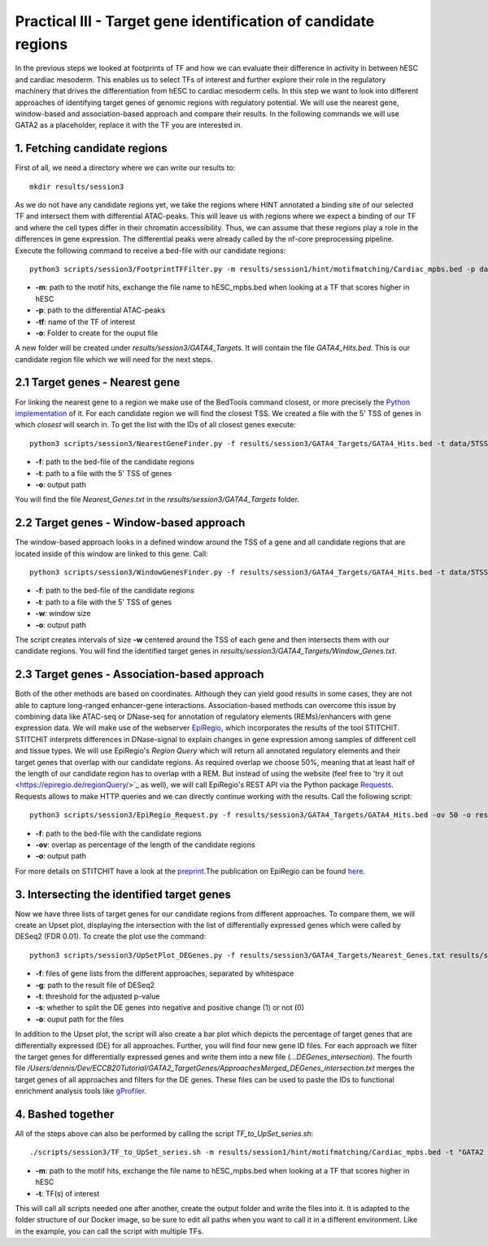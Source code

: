 Practical III - Target gene identification of candidate regions
---------

In the previous steps we looked at footprints of TF and how we can evaluate their difference in activity in between hESC and cardiac mesoderm. This enables us to select TFs of interest and further explore their role in the regulatory machinery that drives the differentiation from hESC to cardiac mesoderm cells. In this step we want to look into different approaches of identifying target genes of genomic regions with regulatory potential. We will use the nearest gene, window-based and association-based approach and compare their results. In the following commands we will use GATA2 as a placeholder, replace it with the TF you are interested in.

1. Fetching candidate regions
=================

First of all, we need a directory where we can write our results to::

   mkdir results/session3

As we do not have any candidate regions yet, we take the regions where HINT annotated a binding site of our selected TF and intersect them with differential ATAC-peaks. This will leave us with regions where we expect a binding of our TF and where the cell types differ in their chromatin accessibility. Thus, we can assume that these regions play a role in the differences in gene expression. The differential peaks were already called by the nf-core preprocessing pipeline. Execute the following command to receive a bed-file with our candidate regions: ::

   python3 scripts/session3/FootprintTFFilter.py -m results/session1/hint/motifmatching/Cardiac_mpbs.bed -p data/nf_core_atacseq/macs/narrowPeak/consensus/deseq2/CardiacvshESC/CardiacvshESC.mRp.clN.deseq2.FDR0.05.results.bed -tf GATA4 -o results/session3/GATA4_Targets

* **-m**: path to the motif hits, exchange the file name to hESC_mpbs.bed when looking at a TF that scores higher in hESC
* **-p**: path to the differential ATAC-peaks
* **-tf**: name of the TF of interest
* **-o**: Folder to create for the ouput file

A new folder will be created under *results/session3/GATA4_Targets*. It will contain the file *GATA4_Hits.bed*. This is our candidate region file which we will need for the next steps.

2.1 Target genes - Nearest gene
=================

For linking the nearest gene to a region we make use of the BedTools command closest, or more precisely the `Python implementation <https://daler.github.io/pybedtools/autodocs/pybedtools.bedtool.BedTool.closest.html>`_ of it. For each candidate region we will find the closest TSS. We created a file with the 5' TSS of genes in which *closest* will search in. To get the list with the IDs of all closest genes execute: ::

  python3 scripts/session3/NearestGeneFinder.py -f results/session3/GATA4_Targets/GATA4_Hits.bed -t data/5TSS_GRCh38p13.txt -o results/session3/GATA4_Targets/Nearest_Genes.txt

  
* **-f**: path to the bed-file of the candidate regions
* **-t**: path to a file with the 5' TSS of genes
* **-o**: output path

You will find the file *Nearest_Genes.txt* in the *results/session3/GATA4_Targets* folder.

2.2 Target genes - Window-based approach
=================

The window-based approach looks in a defined window around the TSS of a gene and all candidate regions that are located inside of this window are linked to this gene. Call: ::

   python3 scripts/session3/WindowGenesFinder.py -f results/session3/GATA4_Targets/GATA4_Hits.bed -t data/5TSS_GRCh38p13.txt -w 50000 -o results/session3/GATA4_Targets/Window_Genes.txt

* **-f**: path to the bed-file of the candidate regions
* **-t**: path to a file with the 5' TSS of genes
* **-w**: window size
* **-o**: output path

The script creates intervals of size **-w** centered around the TSS of each gene and then intersects them with our candidate regions. You will find the identified target genes in *results/session3/GATA4_Targets/Window_Genes.txt*.

2.3 Target genes - Association-based approach
=================
Both of the other methods are based on coordinates. Although they can yield good results in some cases, they are not able to capture long-ranged enhancer-gene interactions. Association-based methods can overcome this issue by combining data like ATAC-seq or DNase-seq for annotation of regulatory elements (REMs)/enhancers with gene expression data. We will make use of the webserver `EpiRegio <https://epiregio.de/>`_, which incorporates the results of the tool STITCHIT. STITCHIT interprets differences in DNase-signal to explain changes in gene expression among samples of different cell and tissue types. We will use EpiRegio's *Region Query* which will return all annotated regulatory elements and their target genes that overlap with our candidate regions. As required overlap we choose 50%, meaning that at least half of the length of our candidate region has to overlap with a REM. But instead of using the website (feel free to 'try it out <https://epiregio.de/regionQuery/>`_ as well), we will call EpiRegio's REST API via the Python package `Requests <https://requests.readthedocs.io/en/master/>`_. Requests allows to make HTTP queries and we can directly continue working with the results. Call the following script::

  python3 scripts/session3/EpiRegio_Request.py -f results/session3/GATA4_Targets/GATA4_Hits.bed -ov 50 -o results/session3/GATA4_Targets/Association_Genes.txt

* **-f**: path to the bed-file with the candidate regions
* **-ov**: overlap as percentage of the length of the candidate regions
* **-o**: output path 

For more details on STITCHIT have a look at the `preprint <https://www.biorxiv.org/content/10.1101/585125v1.full>`_.The publication on EpiRegio can be found `here <https://academic.oup.com/nar/article/48/W1/W193/5847772>`_.

3. Intersecting the identified target genes
=================

Now we have three lists of target genes for our candidate regions from different approaches. To compare them, we will create an Upset plot, displaying the intersection with the list of differentially expressed genes which were called by DESeq2 (FDR 0.01). To create the plot use the command::

  python3 scripts/session3/UpSetPlot_DEGenes.py -f results/session3/GATA4_Targets/Nearest_Genes.txt results/session3/GATA4_Targets/Window_Genes.txt results/session3/GATA4_Targets/Association_Genes.txt -g data/DESeq2_result_file_CM_hESC.tabular -t 0.01 -s 0 -o results/session3/GATA4_Targets/

  
* **-f**: files of gene lists from the different approaches, separated by whitespace
* **-g**: path to the result file of DESeq2
* **-t**: threshold for the adjusted p-value
* **-s**: whether to split the DE genes into negative and positive change (1) or not (0)
* **-o**: ouput path for the files

In addition to the Upset plot, the script will also create a bar plot which depicts the percentage of target genes that are differentially expressed (DE) for all approaches. Further, you will find four new gene ID files. For each approach we filter the target genes for differentially expressed genes and write them into a new file (*...DEGenes_intersection*). The fourth file */Users/dennis/Dev/ECCB20Tutorial/GATA2_TargetGenes/ApproachesMerged_DEGenes_intersection.txt* merges the target genes of all approaches and filters for the DE genes. These files can be used to paste the IDs to functional enrichment analysis tools like `gProfiler <https://biit.cs.ut.ee/gprofiler/gost>`_.

4. Bashed together
=================
All of the steps above can also be performed by calling the script *TF_to_UpSet_series.sh*: ::

   ./scripts/session3/TF_to_UpSet_series.sh -m results/session1/hint/motifmatching/Cardiac_mpbs.bed -t "GATA2 GATA4"

* **-m**: path to the motif hits, exchange the file name to hESC_mpbs.bed when looking at a TF that scores higher in hESC
* **-t**: TF(s) of interest

This will call all scripts needed one after another, create the output folder and write the files into it. It is adapted to the folder structure of our Docker image, so be sure to edit all paths when you want to call it in a different environment. Like in the example, you can call the script with multiple TFs.


